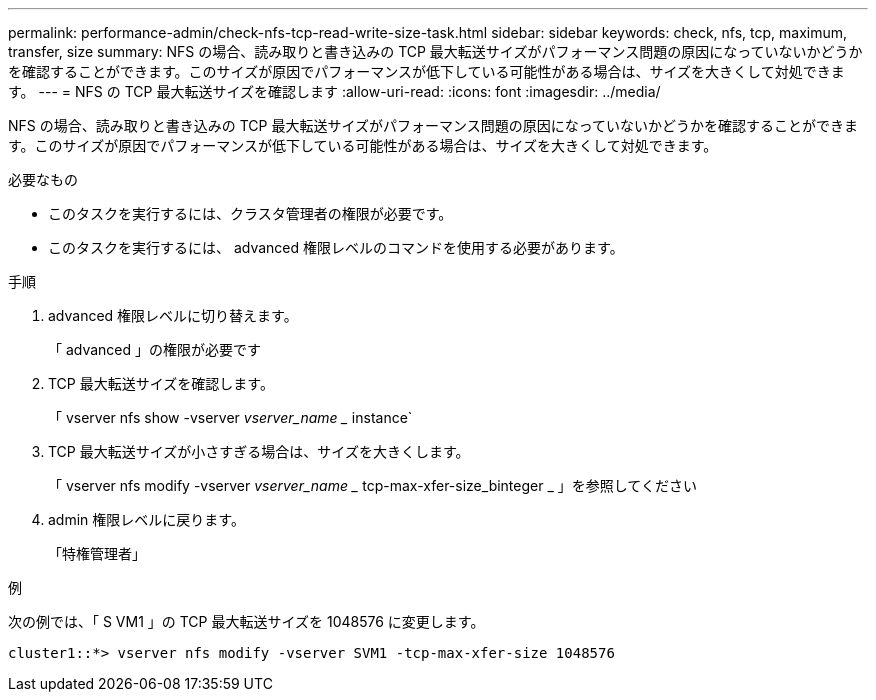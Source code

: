 ---
permalink: performance-admin/check-nfs-tcp-read-write-size-task.html 
sidebar: sidebar 
keywords: check, nfs, tcp, maximum, transfer, size 
summary: NFS の場合、読み取りと書き込みの TCP 最大転送サイズがパフォーマンス問題の原因になっていないかどうかを確認することができます。このサイズが原因でパフォーマンスが低下している可能性がある場合は、サイズを大きくして対処できます。 
---
= NFS の TCP 最大転送サイズを確認します
:allow-uri-read: 
:icons: font
:imagesdir: ../media/


[role="lead"]
NFS の場合、読み取りと書き込みの TCP 最大転送サイズがパフォーマンス問題の原因になっていないかどうかを確認することができます。このサイズが原因でパフォーマンスが低下している可能性がある場合は、サイズを大きくして対処できます。

.必要なもの
* このタスクを実行するには、クラスタ管理者の権限が必要です。
* このタスクを実行するには、 advanced 権限レベルのコマンドを使用する必要があります。


.手順
. advanced 権限レベルに切り替えます。
+
「 advanced 」の権限が必要です

. TCP 最大転送サイズを確認します。
+
「 vserver nfs show -vserver _vserver_name __ instance`

. TCP 最大転送サイズが小さすぎる場合は、サイズを大きくします。
+
「 vserver nfs modify -vserver _vserver_name __ tcp-max-xfer-size_binteger _ 」を参照してください

. admin 権限レベルに戻ります。
+
「特権管理者」



.例
次の例では、「 S VM1 」の TCP 最大転送サイズを 1048576 に変更します。

[listing]
----
cluster1::*> vserver nfs modify -vserver SVM1 -tcp-max-xfer-size 1048576
----